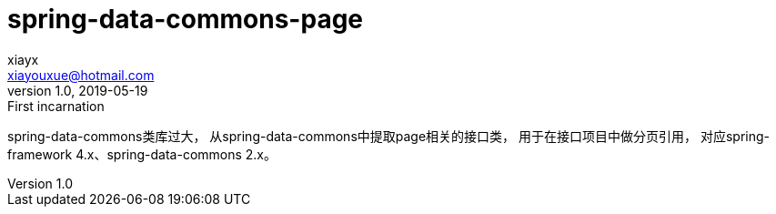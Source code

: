= spring-data-commons-page
xiayx <xiayouxue@hotmail.com>
v1.0, 2019-05-19: First incarnation
:doctype: docbook
:toc: left
:numbered:
:imagesdir: assets/images
:sourcedir: src/main/java
:resourcesdir: src/main/resources
:testsourcedir: src/test/java
:source-highlighter: coderay
:coderay-linenums-mode: inline

spring-data-commons类库过大，
从spring-data-commons中提取page相关的接口类，
用于在接口项目中做分页引用，
对应spring-framework 4.x、spring-data-commons 2.x。


